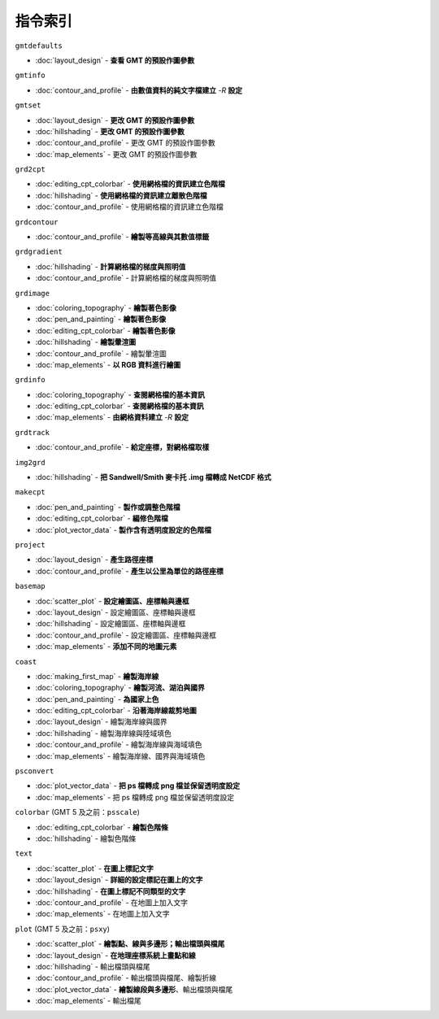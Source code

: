 ======================================
指令索引
======================================

.. container:: toggle

    .. container:: header

        ``gmtdefaults``

    - :doc:`layout_design` - **查看 GMT 的預設作圖參數**

.. container:: toggle

    .. container:: header

        ``gmtinfo``

    - :doc:`contour_and_profile` - **由數值資料的純文字檔建立** `-R` **設定**

.. container:: toggle

    .. container:: header

        ``gmtset``

    - :doc:`layout_design` - **更改 GMT 的預設作圖參數**
    - :doc:`hillshading` - **更改 GMT 的預設作圖參數**
    - :doc:`contour_and_profile` - 更改 GMT 的預設作圖參數
    - :doc:`map_elements` - 更改 GMT 的預設作圖參數

.. container:: toggle

    .. container:: header

        ``grd2cpt``

    - :doc:`editing_cpt_colorbar` - **使用網格檔的資訊建立色階檔**
    - :doc:`hillshading` - **使用網格檔的資訊建立離散色階檔**
    - :doc:`contour_and_profile` - 使用網格檔的資訊建立色階檔

.. container:: toggle

    .. container:: header

        ``grdcontour``

    - :doc:`contour_and_profile` - **繪製等高線與其數值標籤**

.. container:: toggle

    .. container:: header

        ``grdgradient``

    - :doc:`hillshading` - **計算網格檔的梯度與照明值**
    - :doc:`contour_and_profile` - 計算網格檔的梯度與照明值

.. container:: toggle

    .. container:: header

        ``grdimage``

    - :doc:`coloring_topography` - **繪製著色影像**
    - :doc:`pen_and_painting` - **繪製著色影像**
    - :doc:`editing_cpt_colorbar` - **繪製著色影像**
    - :doc:`hillshading` - **繪製暈渲圖**
    - :doc:`contour_and_profile` - 繪製暈渲圖
    - :doc:`map_elements` - **以 RGB 資料進行繪圖**

.. container:: toggle

    .. container:: header

        ``grdinfo``

    - :doc:`coloring_topography` - **查閱網格檔的基本資訊**
    - :doc:`editing_cpt_colorbar` - **查閱網格檔的基本資訊**
    - :doc:`map_elements` - **由網格資料建立** `-R` **設定**

.. container:: toggle

    .. container:: header

        ``grdtrack``

    - :doc:`contour_and_profile` - **給定座標，對網格檔取樣**

.. container:: toggle

    .. container:: header

        ``img2grd``

    - :doc:`hillshading` - **把 Sandwell/Smith 麥卡托 .img 檔轉成 NetCDF 格式**

.. container:: toggle

    .. container:: header

        ``makecpt``

    - :doc:`pen_and_painting` - **製作或調整色階檔**
    - :doc:`editing_cpt_colorbar` - **編修色階檔**
    - :doc:`plot_vector_data` - **製作含有透明度設定的色階檔**

.. container:: toggle

    .. container:: header

        ``project``

    - :doc:`layout_design` - **產生路徑座標**
    - :doc:`contour_and_profile` - **產生以公里為單位的路徑座標**

.. container:: toggle

    .. container:: header

        ``basemap``

    - :doc:`scatter_plot` - **設定繪圖區、座標軸與邊框**
    - :doc:`layout_design` - 設定繪圖區、座標軸與邊框
    - :doc:`hillshading` - 設定繪圖區、座標軸與邊框
    - :doc:`contour_and_profile` - 設定繪圖區、座標軸與邊框
    - :doc:`map_elements` - **添加不同的地圖元素**

.. container:: toggle

    .. container:: header

        ``coast``

    - :doc:`making_first_map` - **繪製海岸線**
    - :doc:`coloring_topography` - **繪製河流、湖泊與國界**
    - :doc:`pen_and_painting` - **為國家上色**
    - :doc:`editing_cpt_colorbar` - **沿著海岸線裁剪地圖**
    - :doc:`layout_design` - 繪製海岸線與國界
    - :doc:`hillshading` - 繪製海岸線與陸域填色
    - :doc:`contour_and_profile` - 繪製海岸線與海域填色
    - :doc:`map_elements` - 繪製海岸線、國界與海域填色

.. container:: toggle

    .. container:: header

        ``psconvert``

    - :doc:`plot_vector_data` - **把 ps 檔轉成 png 檔並保留透明度設定**
    - :doc:`map_elements` - 把 ps 檔轉成 png 檔並保留透明度設定

.. container:: toggle

    .. container:: header

        ``colorbar`` (GMT 5 及之前：``psscale``)

    - :doc:`editing_cpt_colorbar` - **繪製色階條**
    - :doc:`hillshading` - 繪製色階條

.. container:: toggle

    .. container:: header

        ``text``

    - :doc:`scatter_plot` - **在圖上標記文字**
    - :doc:`layout_design` - **詳細的設定標記在圖上的文字**
    - :doc:`hillshading` - **在圖上標記不同類型的文字**
    - :doc:`contour_and_profile` - 在地圖上加入文字
    - :doc:`map_elements` - 在地圖上加入文字

.. container:: toggle

    .. container:: header

        ``plot`` (GMT 5 及之前：``psxy``)

    - :doc:`scatter_plot` - **繪製點、線與多邊形；輸出檔頭與檔尾**
    - :doc:`layout_design` - **在地理座標系統上畫點和線**
    - :doc:`hillshading` - 輸出檔頭與檔尾
    - :doc:`contour_and_profile` - 輸出檔頭與檔尾、繪製折線
    - :doc:`plot_vector_data` - **繪製線段與多邊形**、輸出檔頭與檔尾
    - :doc:`map_elements` - 輸出檔尾
